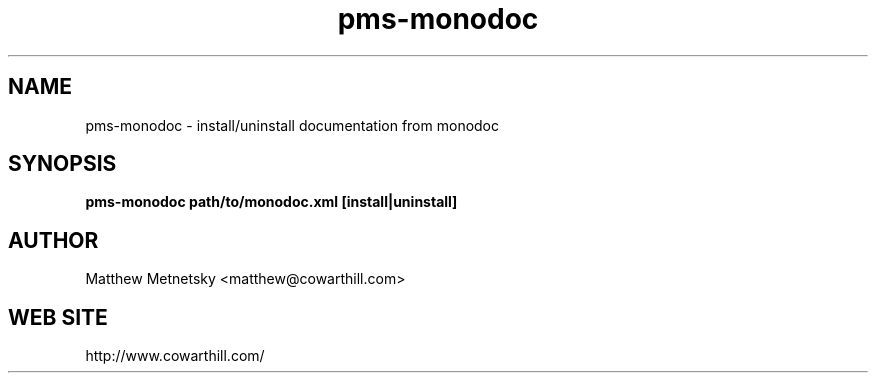 .\" 
.\" pms-monodoc manual page.
.\" (C) 2004 - 2008 Matthew Metnetsky <matthew@cowarthill.com
.\"
.de Sp \" Vertical space (when we can't use .PP)
.if t .sp .5v
.if n .sp
..
.TH pms-monodoc 1

.SH NAME
pms-monodoc \- install/uninstall documentation from monodoc 

.SH SYNOPSIS
.B pms-monodoc path/to/monodoc.xml [install|uninstall]

.SH AUTHOR
Matthew Metnetsky <matthew@cowarthill.com>

.SH WEB SITE
http://www.cowarthill.com/
